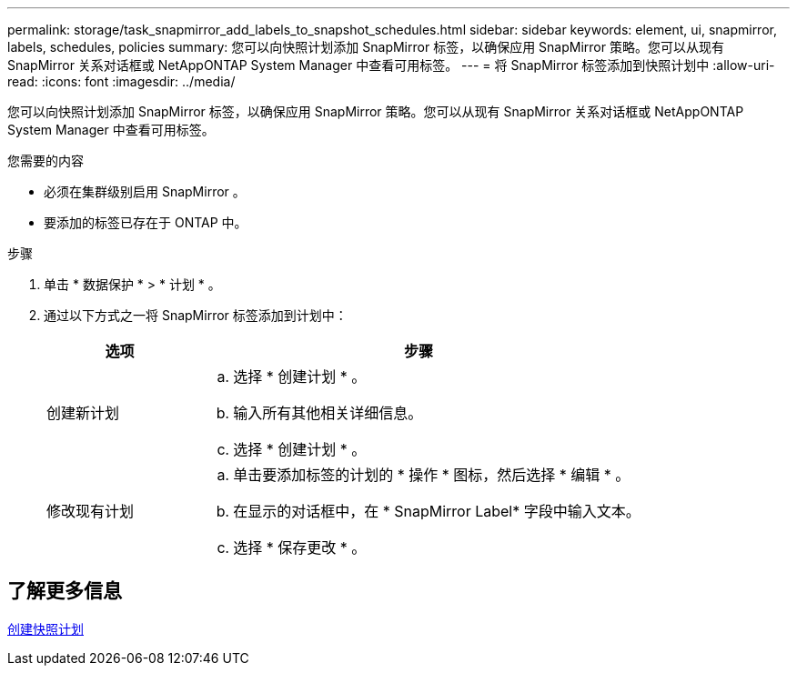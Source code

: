---
permalink: storage/task_snapmirror_add_labels_to_snapshot_schedules.html 
sidebar: sidebar 
keywords: element, ui, snapmirror, labels, schedules, policies 
summary: 您可以向快照计划添加 SnapMirror 标签，以确保应用 SnapMirror 策略。您可以从现有 SnapMirror 关系对话框或 NetAppONTAP System Manager 中查看可用标签。 
---
= 将 SnapMirror 标签添加到快照计划中
:allow-uri-read: 
:icons: font
:imagesdir: ../media/


[role="lead"]
您可以向快照计划添加 SnapMirror 标签，以确保应用 SnapMirror 策略。您可以从现有 SnapMirror 关系对话框或 NetAppONTAP System Manager 中查看可用标签。

.您需要的内容
* 必须在集群级别启用 SnapMirror 。
* 要添加的标签已存在于 ONTAP 中。


.步骤
. 单击 * 数据保护 * > * 计划 * 。
. 通过以下方式之一将 SnapMirror 标签添加到计划中：
+
[cols="25,75"]
|===
| 选项 | 步骤 


 a| 
创建新计划
 a| 
.. 选择 * 创建计划 * 。
.. 输入所有其他相关详细信息。
.. 选择 * 创建计划 * 。




 a| 
修改现有计划
 a| 
.. 单击要添加标签的计划的 * 操作 * 图标，然后选择 * 编辑 * 。
.. 在显示的对话框中，在 * SnapMirror Label* 字段中输入文本。
.. 选择 * 保存更改 * 。


|===




== 了解更多信息

xref:task_data_protection_create_a_snapshot_schedule.adoc[创建快照计划]
